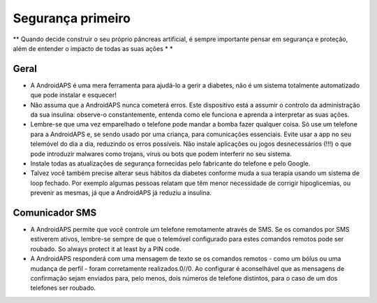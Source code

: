 Segurança primeiro
**************************************************

** Quando decide construir o seu próprio pâncreas artificial, é sempre importante pensar em segurança e proteção, além de entender o impacto de todas as suas ações * *

Geral
==================================================

* A AndroidAPS é uma mera ferramenta para ajudá-lo a gerir a diabetes, não é um sistema totalmente automatizado que pode instalar e esquecer!
* Não assuma que a AndroidAPS nunca cometerá erros. Este dispositivo está a assumir o controlo da administração da sua insulina: observe-o constantemente, entenda como ele funciona e aprenda a interpretar as suas ações.
* Lembre-se que uma vez emparelhado o telefone pode mandar a bomba fazer qualquer coisa. Só use um telefone para a AndroidAPS e, se sendo usado por uma criança, para comunicações essenciais. Evite usar a app no seu telemóvel do dia a dia, reduzindo os erros possíveis. Não instale aplicações ou jogos desnecessários (!!!) o que pode introduzir malwares como trojans, vírus ou bots que podem interferir no seu sistema.
* Instale todas as atualizações de segurança fornecidas pelo fabricante do telefone e pelo Google.
* Talvez você também precise alterar seus hábitos da diabetes conforme muda a sua terapia usando um sistema de loop fechado. Por exemplo algumas pessoas relatam que têm menor necessidade de corrigir hipoglicemias, ou prevenir as mesmas, já que a AndroidAPS já reduziu a insulina.  
   
Comunicador SMS
==================================================

* A AndroidAPS permite que você controle um telefone remotamente através de SMS. Se os comandos por SMS estiverem ativos, lembre-se sempre de que o telemóvel configurado para estes comandos remotos pode ser roubado. So always protect it at least by a PIN code.
* A AndroidAPS responderá com uma mensagem de texto se os comandos remotos - como um bólus ou uma mudança de perfil - foram corretamente realizados.0//0. Ao configurar é aconselhável que as mensagens de confirmação sejam enviados para, pelo menos, dois números de telefone distintos, para o caso de um dos telefones ser roubado.

.. nota:: 
   **IMPORTANT SAFETY NOTICE**

   The foundation of AndroidAPS safety features discussed in this documentation is built on the safety features of the hardware used to build your system. It is critically important that you only use a tested, fully functioning FDA or CE approved insulin pump and CGM for closing an automated insulin dosing loop. Hardware or software modifications to these components can cause unexpected insulin dosing, causing significant risk to the user. If you find or get offered broken, modified or self-made insulin pumps or CGM receivers, *do not use* these for creating an AndroidAPS system.

   Additionally, it is equally important to only use original supplies such as inserters, cannulas and insulin containers approved by the manufacturer for use with your pump or CGM. Using untested or modified supplies can cause CGM inaccuracy and insulin dosing errors. Insulin is highly dangerous when misdosed - please do not play with your life by hacking with your supplies.

   Last not least, you must not take SGLT-2 inhibitors (gliflozins) as they incalculably lower blood sugar levels.  The combination with a system that lowers basal rates in order to increase BG is especially dangerous as due to the gliflozin this rise in BG might not happen and a dangerous state of lack of insulin can happen.
